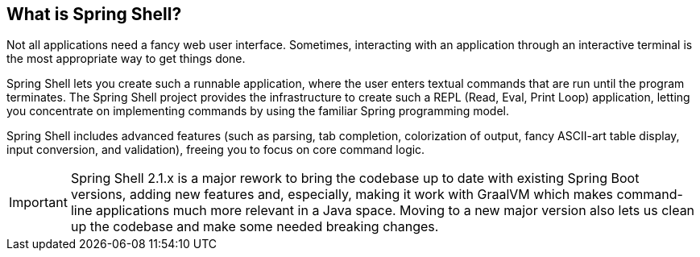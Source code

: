 == What is Spring Shell?
Not all applications need a fancy web user interface.
Sometimes, interacting with an application through an interactive terminal is
the most appropriate way to get things done.

Spring Shell lets you create such a runnable application, where the
user enters textual commands that are run until the program terminates.
The Spring Shell project provides the infrastructure to create such a REPL (Read, Eval,
Print Loop) application, letting you concentrate on implementing commands by using
the familiar Spring programming model.

Spring Shell includes advanced features (such as parsing, tab completion, colorization of
output, fancy ASCII-art table display, input conversion, and validation), freeing you
to focus on core command logic.

[IMPORTANT]
====
Spring Shell 2.1.x is a major rework to bring the codebase up to date with
existing Spring Boot versions, adding new features and, especially,
making it work with GraalVM which makes command-line applications much
more relevant in a Java space. Moving to a new major version also lets
us clean up the codebase and make some needed breaking changes.
====
